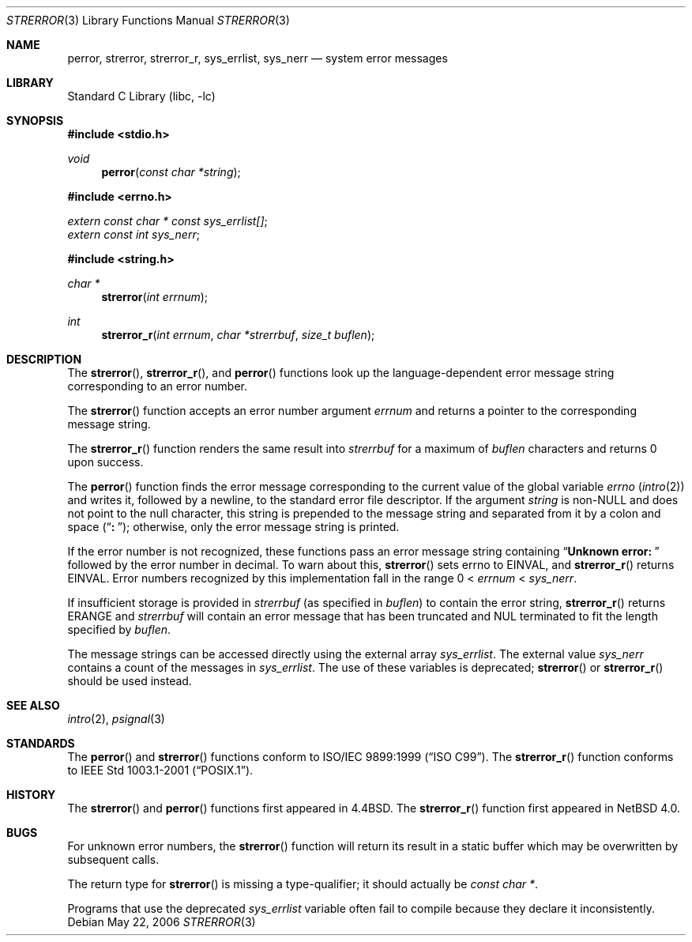 .\" $NetBSD: strerror.3,v 1.14 2006/05/22 21:55:01 wiz Exp $
.\"
.\" Copyright (c) 1980, 1991, 1993
.\"	The Regents of the University of California.  All rights reserved.
.\"
.\" This code is derived from software contributed to Berkeley by
.\" the American National Standards Committee X3, on Information
.\" Processing Systems.
.\"
.\" Redistribution and use in source and binary forms, with or without
.\" modification, are permitted provided that the following conditions
.\" are met:
.\" 1. Redistributions of source code must retain the above copyright
.\"    notice, this list of conditions and the following disclaimer.
.\" 2. Redistributions in binary form must reproduce the above copyright
.\"    notice, this list of conditions and the following disclaimer in the
.\"    documentation and/or other materials provided with the distribution.
.\" 3. Neither the name of the University nor the names of its contributors
.\"    may be used to endorse or promote products derived from this software
.\"    without specific prior written permission.
.\"
.\" THIS SOFTWARE IS PROVIDED BY THE REGENTS AND CONTRIBUTORS ``AS IS'' AND
.\" ANY EXPRESS OR IMPLIED WARRANTIES, INCLUDING, BUT NOT LIMITED TO, THE
.\" IMPLIED WARRANTIES OF MERCHANTABILITY AND FITNESS FOR A PARTICULAR PURPOSE
.\" ARE DISCLAIMED.  IN NO EVENT SHALL THE REGENTS OR CONTRIBUTORS BE LIABLE
.\" FOR ANY DIRECT, INDIRECT, INCIDENTAL, SPECIAL, EXEMPLARY, OR CONSEQUENTIAL
.\" DAMAGES (INCLUDING, BUT NOT LIMITED TO, PROCUREMENT OF SUBSTITUTE GOODS
.\" OR SERVICES; LOSS OF USE, DATA, OR PROFITS; OR BUSINESS INTERRUPTION)
.\" HOWEVER CAUSED AND ON ANY THEORY OF LIABILITY, WHETHER IN CONTRACT, STRICT
.\" LIABILITY, OR TORT (INCLUDING NEGLIGENCE OR OTHERWISE) ARISING IN ANY WAY
.\" OUT OF THE USE OF THIS SOFTWARE, EVEN IF ADVISED OF THE POSSIBILITY OF
.\" SUCH DAMAGE.
.\"
.\"     @(#)strerror.3	8.1 (Berkeley) 6/9/93
.Dd May 22, 2006
.Dt STRERROR 3
.Os
.Sh NAME
.Nm perror ,
.Nm strerror ,
.Nm strerror_r ,
.Nm sys_errlist ,
.Nm sys_nerr
.Nd system error messages
.Sh LIBRARY
.Lb libc
.Sh SYNOPSIS
.In stdio.h
.Ft void
.Fn perror "const char *string"
.In errno.h
.Vt extern const char * const sys_errlist[] ;
.Vt extern const int sys_nerr ;
.In string.h
.Ft "char *"
.Fn strerror "int errnum"
.Ft int
.Fn strerror_r "int errnum" "char *strerrbuf" "size_t buflen"
.Sh DESCRIPTION
The
.Fn strerror ,
.Fn strerror_r ,
and
.Fn perror
functions look up the language-dependent error message
string corresponding to an error number.
.Pp
The
.Fn strerror
function accepts an error number argument
.Fa errnum
and returns a pointer to the corresponding
message string.
.Pp
The
.Fn strerror_r
function renders the same result into
.Fa strerrbuf
for a maximum of
.Fa buflen
characters and returns 0 upon success.
.Pp
The
.Fn perror
function finds the error message corresponding to the current
value of the global variable
.Va errno
.Pq Xr intro 2
and writes it, followed by a newline, to the
standard error file descriptor.
If the argument
.Fa string
is
.Pf non- Dv NULL
and does not point to the null character,
this string is prepended to the message
string and separated from it by
a colon and space
.Pq Dq Li ":\ " ;
otherwise, only the error message string is printed.
.Pp
If the error number is not recognized, these functions pass an error message
string containing
.Dq Li "Unknown error:\ "
followed by the error number in decimal.
To warn about this,
.Fn strerror
sets
.Dv errno
to
.Er EINVAL ,
and
.Fn strerror_r
returns
.Er EINVAL .
Error numbers recognized by this implementation fall in
the range 0 \*[Lt]
.Fa errnum
\*[Lt]
.Fa sys_nerr .
.Pp
If insufficient storage is provided in
.Fa strerrbuf
(as specified in
.Fa buflen )
to contain the error string,
.Fn strerror_r
returns
.Er ERANGE
and
.Fa strerrbuf
will contain an error message that has been truncated and
.Dv NUL
terminated to fit the length specified by
.Fa buflen .
.Pp
The message strings can be accessed directly using the external
array
.Va sys_errlist .
The external value
.Va sys_nerr
contains a count of the messages in
.Va sys_errlist .
The use of these variables is deprecated;
.Fn strerror
or
.Fn strerror_r
should be used instead.
.Sh SEE ALSO
.Xr intro 2 ,
.Xr psignal 3
.Sh STANDARDS
The
.Fn perror
and
.Fn strerror
functions conform to
.St -isoC-99 .
The
.Fn strerror_r
function conforms to
.St -p1003.1-2001 .
.Sh HISTORY
The
.Fn strerror
and
.Fn perror
functions first appeared in
.Bx 4.4 .
The
.Fn strerror_r
function first appeared in
.Nx 4.0 .
.Sh BUGS
For unknown error numbers, the
.Fn strerror
function will return its result in a static buffer which
may be overwritten by subsequent calls.
.Pp
The return type for
.Fn strerror
is missing a type-qualifier; it should actually be
.Vt const char * .
.Pp
Programs that use the deprecated
.Va sys_errlist
variable often fail to compile because they declare it
inconsistently.
